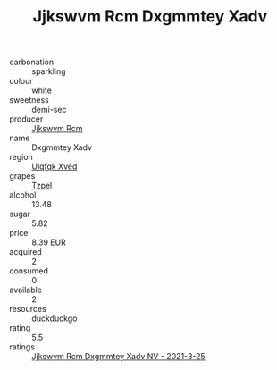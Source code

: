 :PROPERTIES:
:ID:                     2336ee5f-9629-495f-8ce3-8ca341f0ca6b
:END:
#+TITLE: Jjkswvm Rcm Dxgmmtey Xadv 

- carbonation :: sparkling
- colour :: white
- sweetness :: demi-sec
- producer :: [[id:f56d1c8d-34f6-4471-99e0-b868e6e4169f][Jjkswvm Rcm]]
- name :: Dxgmmtey Xadv
- region :: [[id:106b3122-bafe-43ea-b483-491e796c6f06][Ulqfqk Xved]]
- grapes :: [[id:b0bb8fc4-9992-4777-b729-2bd03118f9f8][Tzpel]]
- alcohol :: 13.48
- sugar :: 5.82
- price :: 8.39 EUR
- acquired :: 2
- consumed :: 0
- available :: 2
- resources :: duckduckgo
- rating :: 5.5
- ratings :: [[id:cd78e913-4d8b-4175-a23e-ff391c15a15d][Jjkswvm Rcm Dxgmmtey Xadv NV - 2021-3-25]]


